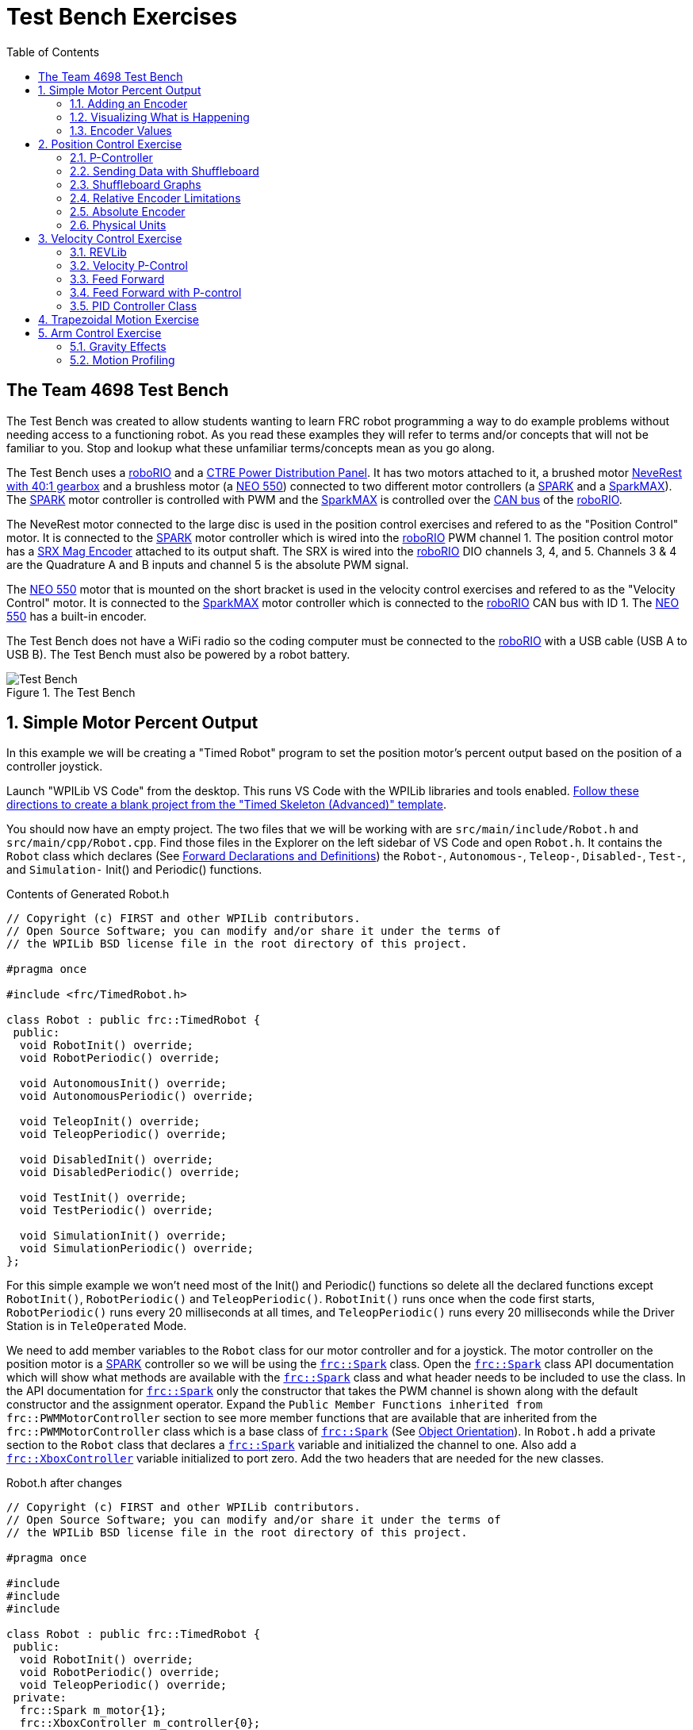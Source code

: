 = Test Bench Exercises
:source-highlighter: highlight.js
:xrefstyle: short
:stem:
:section-refsig: Exercise
:idprefix:
:idseparator: -
:tip-caption: WPILib:
:CPP: C++
:hw-roborio: https://docs.wpilib.org/en/stable/docs/software/roborio-info/roborio-introduction.html[roboRIO]
:hw-PDP: https://docs.wpilib.org/en/stable/docs/controls-overviews/control-system-hardware.html#ctre-power-distribution-panel[CTRE Power Distribution Panel]
:hw-neverest: https://www.andymark.com/products/neverest-classic-40-gearmotor[NeveRest with 40:1 gearbox]
:hw-neo550: https://www.revrobotics.com/rev-21-1651/[NEO 550]
:hw-spark: https://docs.wpilib.org/en/stable/docs/controls-overviews/control-system-hardware.html#spark-motor-controller[SPARK]
:hw-sparkmax: https://www.revrobotics.com/rev-11-2158/[SparkMAX]
:hw-srxmag: https://store.ctr-electronics.com/srx-mag-encoder/[SRX Mag Encoder]
:pos-motor-pwm: 1
:pos-motor-quadA: 3
:pos-motor-quadB: 4
:pos-motor-abs: 5
:spark-max-canID: 1
:toc:

== The Team 4698 Test Bench

The Test Bench was created to allow students wanting to learn FRC robot programming a way to do example problems without needing access to a functioning robot.  As you read these examples they will refer to terms and/or concepts that will not be familiar to you.  Stop and lookup what these unfamiliar terms/concepts mean as you go along.  

The Test Bench uses a {hw-roborio} and a {hw-PDP}.  It has two motors attached to it, a brushed motor {hw-neverest} and a brushless motor (a {hw-neo550}) connected to two different motor controllers (a {hw-spark} and a {hw-sparkmax}).  The {hw-spark} motor controller is controlled with PWM and the {hw-sparkmax} is controlled over the https://en.wikipedia.org/wiki/CAN_bus[CAN bus] of the {hw-roborio}. 

The NeveRest motor connected to the large disc is used in the position control exercises and refered to as the "Position Control" motor. It is connected to the {hw-spark} motor controller which is wired into the {hw-roborio} PWM channel {pos-motor-pwm}.  The position control motor has a {hw-srxmag} attached to its output shaft.  The SRX is wired into the {hw-roborio} DIO channels {pos-motor-quadA}, {pos-motor-quadB}, and {pos-motor-abs}. Channels {pos-motor-quadA} & {pos-motor-quadB} are the Quadrature A and B inputs and channel {pos-motor-abs} is the absolute PWM signal.

The {hw-neo550} motor that is mounted on the short bracket is used in the velocity control exercises and refered to as the "Velocity Control" motor. It is connected to the {hw-sparkmax} motor controller which is connected to the {hw-roborio} CAN bus with ID {spark-max-canID}.  The {hw-neo550} has a built-in encoder.

The Test Bench does not have a WiFi radio so the coding computer must be connected to the {hw-roborio} with a USB cable (USB A to USB B).  The Test Bench must also be powered by a robot battery.

.The Test Bench
image::img/TestBench.jpg[Test Bench, align="center"]

:sectnums:
== Simple Motor Percent Output
:tasknum: 0

In this example we will be creating a "Timed Robot" program to set the position motor's percent output based on the position of a controller joystick.

Launch "WPILib VS Code" from the desktop.  This runs VS Code with the WPILib libraries and tools enabled. https://docs.wpilib.org/en/stable/docs/software/vscode-overview/creating-robot-program.html[Follow these directions to create a blank project from the "Timed Skeleton (Advanced)" template].

You should now have an empty project.  The two files that we will be working with are `src/main/include/Robot.h` and `src/main/cpp/Robot.cpp`.  Find those files in the Explorer on the left sidebar of VS Code and open `Robot.h`.  It contains the `Robot` class which declares (See https://www.learncpp.com/cpp-tutorial/forward-declarations/[Forward Declarations and Definitions]) the `Robot-`, `Autonomous-`, `Teleop-`, `Disabled-`, `Test-`, and `Simulation-` Init() and Periodic() functions.

.Contents of Generated Robot.h
[source,C++]
----
// Copyright (c) FIRST and other WPILib contributors.
// Open Source Software; you can modify and/or share it under the terms of
// the WPILib BSD license file in the root directory of this project.

#pragma once

#include <frc/TimedRobot.h>

class Robot : public frc::TimedRobot {
 public:
  void RobotInit() override;
  void RobotPeriodic() override;

  void AutonomousInit() override;
  void AutonomousPeriodic() override;

  void TeleopInit() override;
  void TeleopPeriodic() override;

  void DisabledInit() override;
  void DisabledPeriodic() override;

  void TestInit() override;
  void TestPeriodic() override;

  void SimulationInit() override;
  void SimulationPeriodic() override;
};
----

For this simple example we won't need most of the Init() and Periodic() functions so delete all the declared functions except `RobotInit()`, `RobotPeriodic()` and `TeleopPeriodic()`.  `RobotInit()` runs once when the code first starts, `RobotPeriodic()` runs every 20 milliseconds at all times, and `TeleopPeriodic()` runs every 20 milliseconds while the Driver Station is in `TeleOperated` Mode.

We need to add member variables to the `Robot` class for our motor controller and for a joystick.  The motor controller on the position motor is a {hw-spark} controller so we will be using the https://github.wpilib.org/allwpilib/docs/release/cpp/classfrc_1_1_spark.html[`frc::Spark`] class.  Open the https://github.wpilib.org/allwpilib/docs/release/cpp/classfrc_1_1_spark.html[`frc::Spark`] class API documentation which will show what methods are available with the https://github.wpilib.org/allwpilib/docs/release/cpp/classfrc_1_1_spark.html[`frc::Spark`] class and what header needs to be included to use the class.  In the API documentation for https://github.wpilib.org/allwpilib/docs/release/cpp/classfrc_1_1_spark.html[`frc::Spark`] only the constructor that takes the PWM channel is shown along with the default constructor and the assignment operator.  Expand the `Public Member Functions inherited from frc::PWMMotorController` section to see more member functions that are available that are inherited from the `frc::PWMMotorController` class which is a base class of https://github.wpilib.org/allwpilib/docs/release/cpp/classfrc_1_1_spark.html[`frc::Spark`] (See xref:CPP_Lessons.adoc#object-orientation[Object Orientation]).  In `Robot.h` add a private section to the `Robot` class that declares a https://github.wpilib.org/allwpilib/docs/release/cpp/classfrc_1_1_spark.html[`frc::Spark`] variable and initialized the channel to one. Also add a https://github.wpilib.org/allwpilib/docs/release/cpp/classfrc_1_1_xbox_controller.html[`frc::XboxController`] variable initialized to port zero. Add the two headers that are needed for the new classes.

.Robot.h after changes
[source,C++,subs="attributes"]
----
// Copyright (c) FIRST and other WPILib contributors.
// Open Source Software; you can modify and/or share it under the terms of
// the WPILib BSD license file in the root directory of this project.

#pragma once

#include <frc/TimedRobot.h>
#include <frc/motorcontrol/Spark.h>
#include <frc/XboxController.h>

class Robot : public frc::TimedRobot {
 public:
  void RobotInit() override;
  void RobotPeriodic() override;
  void TeleopPeriodic() override;
 private:
  frc::Spark m_motor{{pos-motor-pwm}};
  frc::XboxController m_controller{0};
};
----

The `src/main/cpp/Robot.cpp` file has the definitions of the Init() and Periodic() functions for the `Robot` class. Remove all the Init() and Periodic() functions except `RobotInit()`, `RobotPeriodic()`, and `TeleopPeriodic()`.  Now add the line shown below to `TeleopPeriodic()` which sets the motor percent output (-1 to 1 value) to the value of the X-axis on the controller.  You won't use `RobotInit()` and `RobotPeriodic()` just yet.

.Robot.cpp after modifications
[source,C++]
----
// Copyright (c) FIRST and other WPILib contributors.
// Open Source Software; you can modify and/or share it under the terms of
// the WPILib BSD license file in the root directory of this project.

#include "Robot.h"

void Robot::RobotInit() {}
void Robot::RobotPeriodic() {}

void Robot::TeleopPeriodic() {
    // Set the motor percent output to the controller left x-axis value
  m_motor.Set( m_controller.GetLeftX() );
}

#ifndef RUNNING_FRC_TESTS
int main() {
  return frc::StartRobot<Robot>();
}
#endif
----

|===
| `*TASK {counter:tasknum}*`
| Build the project with the above changes added and make sure there are no errors.  Then connect to the test bench with a USB cable and power the test bench. Connect an Xbox Controller or a Logitech controller to the your laptop and run the Driver Station.  Now deploy the code to the roboRIO.  Select `TeleOperated` on the driver station and press `Enable`.  The left joystick's x-axis motion should now control the speed of the motor.
a| QUESTIONS: ::
. What other Xbox Controller controls could be used to move the motor? 
. What is the difference between a controller "button" and an "axis"?  
. How many axes are on an Xbox Controller?
. How would you change the code to use the PS4 Controller?
|===

=== Adding an Encoder

We are going to add the built-in encoder to our program so we can see how much the motor has turned and how fast it is turning.  In `Robot.h`, use the https://github.wpilib.org/allwpilib/docs/release/cpp/classfrc_1_1_encoder.html[`frc::Encoder`] class to declare a variable for the encoder on channels 3 and 4.

.Changes to Robot.h
[source,C++,subs="attributes"]
----
  // Add the following header:
#include <frc/Encoder.h>

... 

    // Add a private member variable such as:
  frc::Encoder m_enc{ {pos-motor-quadA}, {pos-motor-quadB} };
----

=== Visualizing What is Happening

The `Shuffleboard` program is used to communicate with the roboRIO.  The roboRIO can send information to `Shuffleboard` and `Shuffleboard` can be used to send information to the roboRIO.  The https://github.wpilib.org/allwpilib/docs/release/cpp/classfrc_1_1_smart_dashboard.html[`frc::SmartDashboard`] class is one method to communicate with `Shuffleboard`.  We will use the *static* member functions of the https://github.wpilib.org/allwpilib/docs/release/cpp/classfrc_1_1_smart_dashboard.html[`frc::SmartDashboard`] class to add information about the motor and the joystick position to `Shuffleboard`. 

[%collaspable]
****
*{CPP}* classes with *static* member functions are used like regular functions. You do not create instances of the class. See https://www.learncpp.com/cpp-tutorial/static-member-functions/[Static Member Functions]
****

Modify `Robot.cpp` to the following:

[source,C++]
----
#include "Robot.h"
#include <frc/smartdashboard/SmartDashboard.h>

void Robot::RobotInit() {
  frc::SmartDashboard::PutData( "Velocity Motor", &m_motor );
  frc::SmartDashboard::PutNumber( "Encoder Distance", 0.0 );
  frc::SmartDashboard::PutNumber( "Joystick X-axis", 0.0 );
}

void Robot::RobotPeriodic() {
    // Get the current encoder distance and send it to the
    // SmartDashboard.
  double enc_dist = m_enc.GetDistance();
  frc::SmartDashboard::PutNumber( "Encoder Distance", enc_dist );
}

void Robot::TeleopPeriodic() {
    // Get the controller Left stick X-axis value
  double x_axis = m_controller.GetLeftX();

    // Send the value to the SmartDashboard
   frc::SmartDashboard::PutNumber( "Joystick X-axis", x_axis );

    // Set the motor percent output to the controller x-axis value
  m_motor.Set( x_axis );
}

#ifndef RUNNING_FRC_TESTS
int main() {
  return frc::StartRobot<Robot>();
}
#endif
----


|===
| `*TASK {counter:tasknum}*`
| Compile and deploy the code to the test bench.  Run Shuffleboard and select the "SmartDashboard" tab.  Move the motor disc by hand and observe the encoder value changing.  Now select `TeleOperated` in the Driver Station and `Enable` the roboRIO.  As you move the joystick, `Shuffleboard` will display the joystick output, the motor percent output (which should be the same), and the encoder distance.
a| QUESTIONS: ::
. How much does the encoder distance value change for one rotation of the disc? 
|===

=== Encoder Values

The encoder values displayed on Shuffleboard are obtained with the https://github.wpilib.org/allwpilib/docs/release/cpp/classfrc_1_1_encoder.html[`frc::Encoder`] `GetDistance()` function. By default, encoders return distance in raw "counts" which can vary between a few counts per revolution up to 4096 or more depending on the resolution of the encoder.  Approximate how many "counts" the encoder has per revolution by rotating the disc one full revolution (with the joystick) and determining the change in the distance measurement.  For this motor the number of "counts" per revolution should come out to be 1024.

When programming the robot we want to work with more meaningful units than raw counts.  If the mechanism is an arm that will move less than a full revolution then we probably want to use degrees.  If the mechanism is a spinning flywheel then we probably want to use revolutions. The https://github.wpilib.org/allwpilib/docs/release/cpp/classfrc_1_1_encoder.html[`frc::Encoder`] class has a member function called `SetDistancePerPulse()` which allows you to change the units returned by the `GetDistance()` function.  

Make the following modifications to the `RobotInit()` function to make the encoder return distance in rotations:

.Changing Encoder Units
[source,C++]
----
    // Add SetDistancePerPulse() function call to RobotInit()
    // Converts a 1024 count per revolution encoder to read rotations
  m_enc.SetDistancePerPulse( 1.0 / 1024 );
----

|===
| `*TASK {counter:tasknum}*`
| Deploy and run the robot code with the `SetDistancePerPulse()` function call added and note the units displayed in Shuffleboard which should now be rotations. 
a| QUESTIONS: ::
. How would you modify the code so the encoder returned distance in degrees?
. What units would be most useful for a drive base motor?
|===

== Position Control Exercise
:tasknum: 0

The Percent Output exercise (<<simple-motor-percent-output>>) above is the most simplistic way of controlling a motor.  Percent output control cannot perform the kinds of control that are needed for almost all robotic systems.  This project will move a motor to a specified position and hold it there.  It will use P-control (position-control) to maintain the desired position which is a *feedback* control algorithm.

If you haven't already, read the xref:README.adoc#motion-control[Motion Control] section and watch the "PID Video, Part 1" in the first part of that section.  This example builds on the project that was created in <<simple-motor-percent-output>> so you will need the code from that project. If you have used the `SetDistancePerPulse()` function as outlined in <<encoder-values>> then comment out the function call so that the encoder reads "counts".

=== P-Controller

The video in the first part of the xref:README.adoc#motion-control[Motion Control] section does a good job of describing what a P-controller does but I will reiterate it here.  The idea is to measure the current position of the robot mechanism (*y*) and then take the difference between the desired position (*r*) and the current position (*y*), this is the current position error (*e*).  We then set the motor percent output to the error (*e*) multiplied by a constant (*K~p~*) to scale things correctly.

[.text-center]
****
Motor Output = *K~p~* * *e* = *K~p~* * ( *r* - *y* )
****

Add code to hold the position 0 while the *A* Button is held down and then move to the position 500 when the *B* button is held down.  When neither button is held then it should just stop the motor. The pseudocode for this is expressed as:

.Pseudocode for P-Controller
[subs=normal]
----
    If *Button A* is held::
      error = 0 - {encoder position}
      set motor output to (K~p~ * error)
    Else If *Button B* is held::
      error = 500 - {encoder position}
      set motor output to (K~p~ * error)
    Else
      set motor output to zero
    End If
----

This logic will go in the `TeleopPeriodic()` method. A good starting value for *K~p~* is to take the total distance that the motor has to move from one setpoint to the other (500 in this case) and take the inverse of that number ( 1.0 / 500 ).  So as a first guess, the value of *K~p~* should be 0.002. 

|===
| `*TASK {counter:tasknum}*`
| Implement the above pseudocode for the P-controller. Change the value of the *K~p~* constant and observe the difference in behavior of the mechanism. Note whether the actual position gets exactly to the desired position (setpoint).
a| QUESTIONS: ::
. What happens when K~p~ is too small? too large?
. What is the difference between the `GetAButton()` and `GetAButtonPressed()` methods of https://github.wpilib.org/allwpilib/docs/release/cpp/classfrc_1_1_xbox_controller.html[`frc::XboxController`]?
. How would you implement the P-controller logic with only one call to the `Set()` method of the https://github.wpilib.org/allwpilib/docs/release/cpp/classfrc_1_1_spark.html[`frc::Spark`] class?
|===

=== Sending Data with Shuffleboard

Not only is possible to send data from the robot program to Shuffleboard but also to send data back to the robot. The changing of the K~p~ constant in the above situation is a perfect example of when using Shuffleboard to send data to the robot is helpful.  If we can send the K~p~ value to the robot while it is running then we do not need to change the code / compile / deploy just to change one constant.  Above we used the `PutNumber()` method of the https://github.wpilib.org/allwpilib/docs/release/cpp/classfrc_1_1_smart_dashboard.html[`frc::SmartDashboard`] class to send a number to Shuffleboard.  There is a corresponding `GetNumber()` method that will read a number from Shuffleboard. If we create a Shuffleboard entry in `RobotInit()` for the K~p~ value then we can read that value in `TeleopPeriodic()`.  This way the value can be changed in Shuffleboard and it will use the new value in `TeleopPeriodic()`.

|===
| `*TASK {counter:tasknum}*`
| Change the code so that the value of the *K~p~* constant is read from Shuffleboard and therefore can be set while the robot code is running.
a| QUESTIONS: ::
. When we find a good value for K~p~ what should we do to remember it?
. It is dangerous to allow critical constants to be changed while in `TeleOperated` mode during a competition.  `Test` mode is used to change parameters like this.  How would `Test` mode be used so the K~p~ parameter cannot be changed during `TeleOperated` mode?
|===

=== Shuffleboard Graphs

Read the https://docs.wpilib.org/en/stable/docs/software/dashboards/shuffleboard/index.html[Shuffleboard^] documentation and in particular https://docs.wpilib.org/en/stable/docs/software/dashboards/shuffleboard/getting-started/shuffleboard-graphs.html[Working with Graphs].

|===
| `*TASK {counter:tasknum}*`
| Graph the desired position (setpoint) and the actual encoder position in a `Shuffleboard` graph.  Note the shape of the curve as you move from the 0 position to the 500 position and back.  Note whether the actual position gets exactly to the desired position.
|===

|===
| `*TASK {counter:tasknum}*`
| Modify the units returned by the encoder as demonstrated in <<encoder-values>> to use rotations.  Have Button *A* still go to 0 but change Button *B* to go to 2 rotations.  How does this affect the value of the *K~p~* constant?
|===

=== Relative Encoder Limitations

Relative encoders consider the "0" position to be wherever the motor was when the encoder was powered on.  Therefore it is not possible to know where the "0" position is and it changes each time the robot is powered on.

|===
| `*TASK {counter:tasknum}*`
| Note where the encoder considers the zero positon.  Disable the robot and manually move the position motor to a new position then restart the robot code by going to `Diagnostics -> Restart Robot Code` in the Driver Station.  Re-enable the robot and notice that the 0 position is not in the same location as the last time the code was run.
|===

// === Limit Switch

// A limit switch can be used to put a motor with a relative encoder into a known location.  This is commonly done on CNC mills and routers that use stepper motors.  Currently the Test Bench does not have a limit switch to use.

=== Absolute Encoder

So far we have been using the relative quadrature output of the {hw-srxmag}.  The encoder also has a PWM signal for absolute positioning (See https://store.ctr-electronics.com/content/user-manual/Magnetic%20Encoder%20User%27s%20Guide.pdf[SRX Mag Encoder Hardware Guide]). The https://github.wpilib.org/allwpilib/docs/release/cpp/classfrc_1_1_duty_cycle_encoder.html[`frc::DutyCycleEncoder`] class is used to interface with the PWM absolute position signal which is wired to the DIO channel {pos-motor-abs}.

|===
| `*TASK {counter:tasknum}*`
| Modify the code to read the {hw-srxmag}'s absolute PWM signal using the `GetAbsolutePosition()` method of the https://github.wpilib.org/allwpilib/docs/release/cpp/classfrc_1_1_duty_cycle_encoder.html[`frc::DutyCycleEncoder`] class.  Move the motor disc by hand and note the values returned by the encoder.  Use the absolute PWM signal to always move to the same 0 position when the *A* Button is pressed on the controller. 
a| QUESTIONS: ::
. What is the maximum value that the encoder reads and what happens when you rotate more than one rotation?
. What is the difference between the `GetAbsolutePosition()` and `GetDistance()` methods of the https://github.wpilib.org/allwpilib/docs/release/cpp/classfrc_1_1_duty_cycle_encoder.html[`frc::DutyCycleEncoder`] class?
|===

=== Physical Units

The absolute encoder PWM signal is reading in "counts" just like the relative encoder signal did in <<encoder-values>>.  In this case the absolute signal has a larger number of "counts" per rotation that the relative signal.  As before, it is much more useful to use some physical units with the encoder.

|===
| `*TASK {counter:tasknum}*`
| Modify the code to move to locations based on angles in degrees when the *A* and *B* Buttons are pressed.  You will need to determine how to configure the  https://github.wpilib.org/allwpilib/docs/release/cpp/classfrc_1_1_duty_cycle_encoder.html[`frc::DutyCycleEncoder`] class to return angles in degrees.  It is different than `frc::Encoder`.
|===

== Velocity Control Exercise
:tasknum: 0

Velocity control is typically used on flywheels for shooting mechanisms or sometimes for intake wheels for game pieces.  Using velocity control may seem like essentially the same as setting a motor's percent output. However, velocity control reads the speed that the motor is actually spinning and makes corrections if the speed is wrong whereas percent output does not check for the correct speed. This becomes important, for example, when the battery voltage drops while the robot is running during a competition which will cause a motor set to a percent output value to slow down.

=== REVLib

We will use the velocity motor ({hw-neo550}) that is connected to the {hw-sparkmax} motor controller for this exercise.  The {hw-sparkmax} uses the CAN bus of the {hw-roboRIO} and requires an external (vendor) library to function. https://docs.wpilib.org/en/stable/docs/software/vscode-overview/3rd-party-libraries.html#vs-code[Vendor libraries can be added to a project following these instructions].  You need to add the "RevLIB 2023" library to this project in order to use the {hw-sparkmax} controller.

The https://codedocs.revrobotics.com/cpp/classrev_1_1_c_a_n_spark_max.html[rev::CANSparkMax] class is used to communicate with the {hw-sparkmax} controller.  The https://codedocs.revrobotics.com/cpp/classrev_1_1_c_a_n_spark_max.html[rev::CANSparkMax] is not part of the WPILib library and was added when the REVLib vendor library was added to the project in the steps above.  Therefore the documention for the https://codedocs.revrobotics.com/cpp/classrev_1_1_c_a_n_spark_max.html[rev::CANSparkMax] class and other classes that are provided by the REVLib library are located on the RevRobotics website.  The xref:README.adoc#resources[Resources] section of the Coding Guide gives links to the RevLib documentation, RevLib {CPP} API, and RevLib Examples. The xref:README.adoc#resources[Resources] section also has several other useful links.

=== Velocity P-Control

NOTE: Read the xref:README.adoc#motion-control[Motion Control] section (again).  

The {hw-sparkmax} is assigned CAN id #{spark-max-CANid} on the CAN bus. In `Robot.h`, create a variable for the motor using the https://codedocs.revrobotics.com/cpp/classrev_1_1_c_a_n_spark_max.html[rev::CANSparkMax] class.  You will need to determine what header file is needed to use the class.  The https://codedocs.revrobotics.com/cpp/classrev_1_1_c_a_n_spark_max.html[rev::CANSparkMax] `Set()` method will be used to control the motor percent output.  Use the https://codedocs.revrobotics.com/cpp/classrev_1_1_c_a_n_spark_max.html[rev::CANSparkMax] `GetEncoder()` method to access the built-in encoder on the {hw-neo550}. The `GetEncoder()` method returns a https://codedocs.revrobotics.com/cpp/classrev_1_1_spark_max_relative_encoder.html[rev::SparkMaxRelativeEncoder] class object that can be used to retrieve the motor velocity (what method?).

|===
| `*TASK {counter:tasknum}*`
| Write a program to spin the {hw-neo550} to 9000 RPM when the *A Button* is held down.  Use P-control on the motor velocity. Graph the setpoint and actual velocity in Shuffleboard.
a| QUESTIONS: ::
. What value of K~p~ should you start with as a best guess?
. Does the motor reach the setpoint velocity?
. What is happening in this case (as opposed to position control)?
|===

=== Feed Forward
=== Feed Forward with P-control

TIP: https://docs.wpilib.org/en/stable/docs/software/advanced-controls/introduction/tuning-flywheel.html[Tuning a Flywheel Controller]

=== PID Controller Class

|===
| `*TASK {counter:tasknum}*`
| Use the https://github.wpilib.org/allwpilib/docs/release/cpp/classfrc2_1_1_p_i_d_controller.html[`frc2::PIDController`] class to implement the P-control.
|===

== Trapezoidal Motion Exercise
:tasknum: 0

In <<position-control-exercise>> if the current motor position was very far from the desired position, then the motor would be immediately set to full power (100% output) toward the new desired position.  This results in very abrupt and jerky movements of the mechanism.  A better way to move the motor is to smoothly accelerate the motor towards the *goal* position until we reach a "cruise" velocity and then as we get close to the *goal* position we smoothly decelerate to a stop.  This type of motion is called a trapezoidal motion profile because the plot of the velocity during the motion is a trapezoid.

.Trapezoid Profile (from CTRE Docs)
image::https://v5.docs.ctr-electronics.com/en/stable/_images/closedlp-1.png[]

The WPILib provides the https://github.wpilib.org/allwpilib/docs/release/cpp/classfrc_1_1_trapezoid_profile.html[`frc::TrapezoidProfile<Distance>`] class to generate a trapezoidal motion profile.  It is a template class templated on either an angular unit or a distance unit.  The WPI Documenation describes https://docs.wpilib.org/en/stable/docs/software/advanced-controls/controllers/trapezoidal-profiles.html[using trapezoidal motion profiles]. 

|===
| `*TASK {counter:tasknum}*`
| Modify the <<position-control-exercise>> code to use a trapezoidal profile to move to a 0 degree position when *Button A* is pressed and 180 degrees when *Button B* is pressed.  
|===

== Arm Control Exercise

=== Gravity Effects

=== Motion Profiling

// == Command Based Exercise